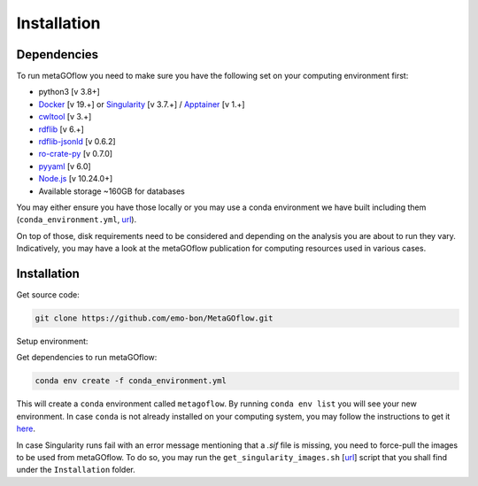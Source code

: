 .. _installation:

Installation
=====

.. autosummary::
   :toctree: generated


Dependencies
------------

To run metaGOflow you need to make sure you have the following set on your computing environment first:

- python3 [v 3.8+]
- `Docker <https://www.docker.com>`_ [v 19.+] or `Singularity <https://apptainer.org>`_ [v 3.7.+] / `Apptainer <https://apptainer.org>`_ [v 1.+]
- `cwltool <https://github.com/common-workflow-language/cwltool>`_ [v 3.+]
- `rdflib <https://rdflib.readthedocs.io/en/stable/>`_ [v 6.+]
- `rdflib-jsonld <https://pypi.org/project/rdflib-jsonld/>`_ [v 0.6.2]
- `ro-crate-py <https://github.com/ResearchObject/ro-crate-py>`_ [v 0.7.0]
- `pyyaml <https://pypi.org/project/PyYAML/>`_ [v 6.0]
- `Node.js <https://nodejs.org/>`_ [v 10.24.0+]
- Available storage ~160GB for databases

You may either ensure you have those locally or you may use a conda environment we have built including them (``conda_environment.yml``, `url <https://github.com/emo-bon/MetaGOflow/blob/eosc-life-gos/conda_environment.yml>`_). 

On top of those, disk requirements need to be considered and depending on the analysis you are about to run they vary.
Indicatively, you may have a look at the metaGOflow publication for computing resources used in various cases.




Installation
------------

Get source code:


.. code-block:: bash 

  git clone https://github.com/emo-bon/MetaGOflow.git


Setup environment:

Get dependencies to run metaGOflow:

.. code-block:: bash 

  conda env create -f conda_environment.yml


This will create a ``conda`` environment called ``metagoflow``.
By running ``conda env list``  you will see your new environment.
In case ``conda`` is not already installed on your computing system, you may follow 
the instructions to get it `here <https://conda.io/projects/conda/en/latest/user-guide/install/index.html>`_.


In case Singularity runs fail with an error message mentioning that a `.sif` file is missing, 
you need to force-pull the images to be used from metaGOflow. 
To do so, you may run the ``get_singularity_images.sh`` [`url <https://github.com/emo-bon/pipeline-v5/blob/develop/Installation/get_singularity_images.sh>`_] script
that you shall find under the ``Installation`` folder.

.. code-bloc:: bash
    cd Installation
    bash get_singularity_images.sh



